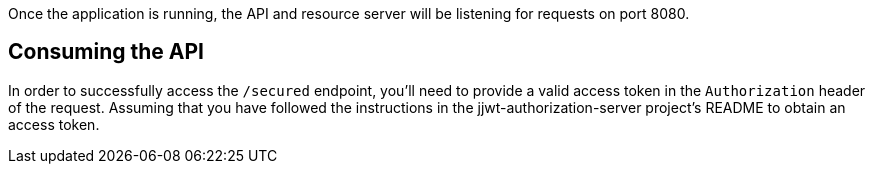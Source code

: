 Once the application is running, the API and resource server will be listening
for requests on port 8080.

== Consuming the API


In order to successfully access the `/secured` endpoint, you'll need to provide
a valid access token in the `Authorization` header of the request. Assuming that you
have followed the instructions in the jjwt-authorization-server project's README to obtain
an access token.



